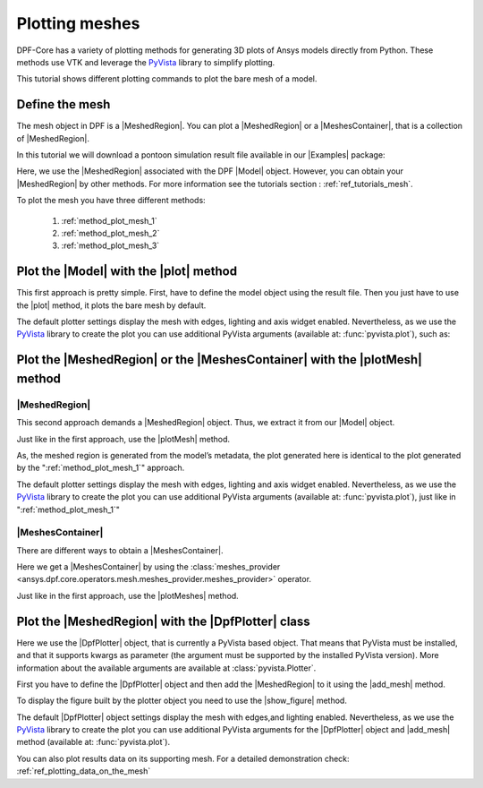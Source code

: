 .. _ref_tutorials_plotting_meshes:

===============
Plotting meshes
===============

.. |MeshedRegion| replace:: :class:`MeshedRegion <ansys.dpf.core.meshed_region.MeshedRegion>`
.. |MeshesContainer| replace:: :class:`MeshesContainer <ansys.dpf.core.meshes_container.MeshesContainer>`,
.. |Model| replace:: :class:`Model <ansys.dpf.core.model.Model>`
.. |plot| replace:: :func:`plot()<ansys.dpf.core.model.Model.plot>`
.. |plotMesh| replace:: :func:`plot()<ansys.dpf.core.meshed_region.MeshedRegion.plot>`
.. |plotMeshes| replace:: :func:`plot()<ansys.dpf.core.meshes_container.MeshesContainer.plot>`
.. |DpfPlotter| replace:: :class:`DpfPlotter<ansys.dpf.core.plotter.DpfPlotter>`
.. |add_mesh| replace:: :func:`add_mesh()<ansys.dpf.core.plotter.DpfPlotter.add_mesh>`
.. |show_figure| replace:: :func:`show_figure()<ansys.dpf.core.plotter.DpfPlotter.show_figure>`
.. |Examples| replace:: :mod:`Examples<ansys.dpf.core.examples>`

DPF-Core has a variety of plotting methods for generating 3D plots of
Ansys models directly from Python. These methods use VTK and leverage
the `PyVista <https://github.com/pyvista/pyvista>`_ library to
simplify plotting.

This tutorial shows different plotting commands to plot the bare mesh
of a model.

Define the mesh
---------------

The mesh object in DPF is a |MeshedRegion|. You can plot a |MeshedRegion| or a
|MeshesContainer|, that is a collection of |MeshedRegion|.

In this tutorial we will download a pontoon simulation result file available in
our |Examples| package:

.. jupyter-execute::

    # Import the ``ansys.dpf.core`` module, including examples files and operators subpackage
    from ansys.dpf import core as dpf
    from ansys.dpf.core import examples
    from ansys.dpf.core import operators as ops
    # Define the result file
    pontoon_file = examples.download_pontoon()

Here, we use the |MeshedRegion| associated with the DPF |Model| object.
However, you can obtain your |MeshedRegion| by other methods. For more
information see the tutorials section : :ref:`ref_tutorials_mesh`.


To plot the mesh you have three different methods:

    1)  :ref:`method_plot_mesh_1`
    2)  :ref:`method_plot_mesh_2`
    3)  :ref:`method_plot_mesh_3`

.. _method_plot_mesh_1:

Plot the |Model| with the |plot| method
---------------------------------------

This first approach is pretty simple. First, have to define the model
object using the result file. Then you just have to use the |plot|
method, it plots the bare mesh by default.

.. jupyter-execute::

    # Create the model
    my_model = dpf.Model(data_sources=pontoon_file)
    # Use the plot() method to plot the associated mesh
    my_model.plot()

The default plotter settings display the mesh with edges, lighting
and axis widget enabled. Nevertheless, as we use the
`PyVista <https://github.com/pyvista/pyvista>`_ library to create
the plot you can use additional PyVista arguments (available at:
:func:`pyvista.plot`), such as:

.. jupyter-execute::

    my_model.plot(title= "Pontoon mesh",
                  text= "Plot mesh method 1",  # Adds the given text at the bottom of the plot
                  off_screen=True,
                  screenshot="mesh_plot_1.png"  # Save a screenshot to file with the given name
                  )
    # Notes:
    # - To save a screenshot to file, use "screenshot" ( as well as "notebook=False" if on a Jupyter notebook).
    # - The "off_screen" keyword only works when "notebook=False". If "off_screen=True" the plot is not displayed when running the code.

.. _method_plot_mesh_2:

Plot the |MeshedRegion| or the |MeshesContainer| with the |plotMesh| method
---------------------------------------------------------------------------

|MeshedRegion|
^^^^^^^^^^^^^^

This second approach demands a |MeshedRegion| object. Thus, we extract
it from our |Model| object.

.. jupyter-execute::

    # Extract the mesh
    my_meshed_region = my_model.metadata.meshed_region

Just like in the first approach, use the |plotMesh| method.

.. jupyter-execute::

    # Use the plot() method to plot the mesh
    my_meshed_region.plot()

As, the meshed region is generated from the model’s metadata,
the plot generated here is identical to the plot generated by
the ":ref:`method_plot_mesh_1`" approach.

The default plotter settings display the mesh with edges, lighting
and axis widget enabled. Nevertheless, as we use the
`PyVista <https://github.com/pyvista/pyvista>`_ library to create
the plot you can use additional PyVista arguments (available at:
:func:`pyvista.plot`), just like in ":ref:`method_plot_mesh_1`"

|MeshesContainer|
^^^^^^^^^^^^^^^^^

There are different ways to obtain a |MeshesContainer|.

Here we get a |MeshesContainer| by using the :class:`meshes_provider <ansys.dpf.core.operators.mesh.meshes_provider.meshes_provider>`
operator.

.. jupyter-execute::

    # Get the meshes container
    my_meshes = ops.mesh.mesh_provider(data_sources=dpf.DataSources(pontoon_file)).eval()

Just like in the first approach, use the |plotMeshes| method.

.. jupyter-execute::

    # Use the plot() method to plot the mesh
    my_meshes.plot()

.. _method_plot_mesh_3:

Plot the |MeshedRegion| with the |DpfPlotter| class
---------------------------------------------------

Here we use the |DpfPlotter| object, that is currently a PyVista based object.
That means that PyVista must be installed, and that it supports kwargs as
parameter (the argument must be supported by the installed PyVista version).
More information about the available arguments are available at :class:`pyvista.Plotter`.

First you have to define the |DpfPlotter| object and then add the |MeshedRegion|
to it using the |add_mesh| method.

To display the figure built by the plotter object you need to use the
|show_figure|  method.

.. jupyter-execute::

    # Declare the DpfPlotter object
    my_plotter = dpf.plotter.DpfPlotter()
    # Add the MeshedRegion to the DpfPlotter object
    my_plotter.add_mesh(meshed_region=my_meshed_region)
    # Display the plot
    my_plotter.show_figure()

The default |DpfPlotter| object settings display the mesh with edges,and lighting
enabled. Nevertheless, as we use the `PyVista <https://github.com/pyvista/pyvista>`_
library to create the plot you can use additional PyVista arguments for the |DpfPlotter|
object and |add_mesh| method
(available at: :func:`pyvista.plot`).

You can also plot results data on its supporting mesh. For a detailed demonstration
check: :ref:`ref_plotting_data_on_the_mesh`

